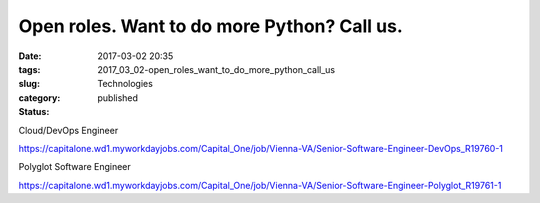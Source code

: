 Open roles. Want to do more Python? Call us.
============================================

:date: 2017-03-02 20:35
:tags:
:slug: 2017_03_02-open_roles_want_to_do_more_python_call_us
:category: Technologies
:status: published


Cloud/DevOps Engineer


https://capitalone.wd1.myworkdayjobs.com/Capital_One/job/Vienna-VA/Senior-Software-Engineer-DevOps_R19760-1


Polyglot Software Engineer


https://capitalone.wd1.myworkdayjobs.com/Capital_One/job/Vienna-VA/Senior-Software-Engineer-Polyglot_R19761-1


